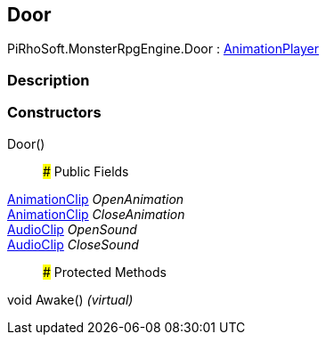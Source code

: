 [#reference/door]

## Door

PiRhoSoft.MonsterRpgEngine.Door : link:/projects/unity-utilities/documentation/#/v10/reference/animation-player[AnimationPlayer^]

### Description

### Constructors

Door()::

### Public Fields

https://docs.unity3d.com/ScriptReference/AnimationClip.html[AnimationClip^] _OpenAnimation_::

https://docs.unity3d.com/ScriptReference/AnimationClip.html[AnimationClip^] _CloseAnimation_::

https://docs.unity3d.com/ScriptReference/AudioClip.html[AudioClip^] _OpenSound_::

https://docs.unity3d.com/ScriptReference/AudioClip.html[AudioClip^] _CloseSound_::

### Protected Methods

void Awake() _(virtual)_::